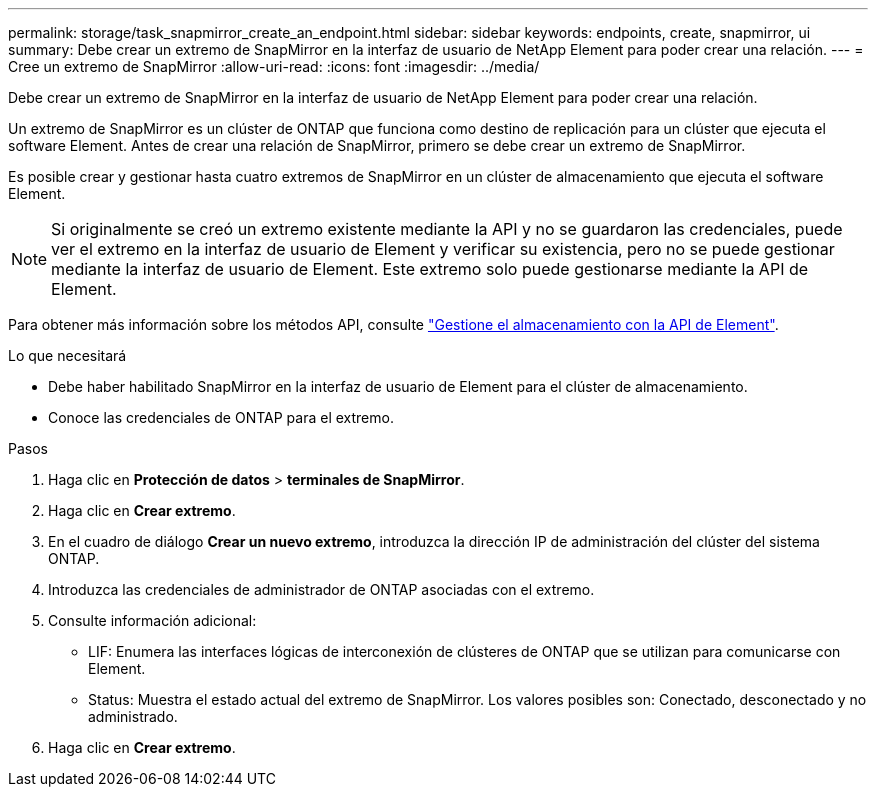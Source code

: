 ---
permalink: storage/task_snapmirror_create_an_endpoint.html 
sidebar: sidebar 
keywords: endpoints, create, snapmirror, ui 
summary: Debe crear un extremo de SnapMirror en la interfaz de usuario de NetApp Element para poder crear una relación. 
---
= Cree un extremo de SnapMirror
:allow-uri-read: 
:icons: font
:imagesdir: ../media/


[role="lead"]
Debe crear un extremo de SnapMirror en la interfaz de usuario de NetApp Element para poder crear una relación.

Un extremo de SnapMirror es un clúster de ONTAP que funciona como destino de replicación para un clúster que ejecuta el software Element. Antes de crear una relación de SnapMirror, primero se debe crear un extremo de SnapMirror.

Es posible crear y gestionar hasta cuatro extremos de SnapMirror en un clúster de almacenamiento que ejecuta el software Element.


NOTE: Si originalmente se creó un extremo existente mediante la API y no se guardaron las credenciales, puede ver el extremo en la interfaz de usuario de Element y verificar su existencia, pero no se puede gestionar mediante la interfaz de usuario de Element. Este extremo solo puede gestionarse mediante la API de Element.

Para obtener más información sobre los métodos API, consulte link:../api/index.html["Gestione el almacenamiento con la API de Element"].

.Lo que necesitará
* Debe haber habilitado SnapMirror en la interfaz de usuario de Element para el clúster de almacenamiento.
* Conoce las credenciales de ONTAP para el extremo.


.Pasos
. Haga clic en *Protección de datos* > *terminales de SnapMirror*.
. Haga clic en *Crear extremo*.
. En el cuadro de diálogo *Crear un nuevo extremo*, introduzca la dirección IP de administración del clúster del sistema ONTAP.
. Introduzca las credenciales de administrador de ONTAP asociadas con el extremo.
. Consulte información adicional:
+
** LIF: Enumera las interfaces lógicas de interconexión de clústeres de ONTAP que se utilizan para comunicarse con Element.
** Status: Muestra el estado actual del extremo de SnapMirror. Los valores posibles son: Conectado, desconectado y no administrado.


. Haga clic en *Crear extremo*.

